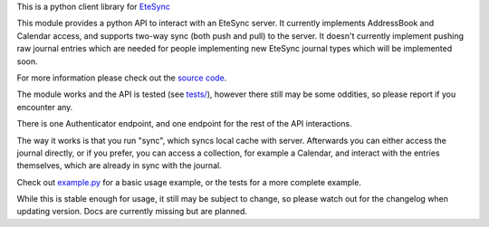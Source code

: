 This is a python client library for `EteSync <https://www.etesync.com>`__

This module provides a python API to interact with an EteSync server. It
currently implements AddressBook and Calendar access, and supports
two-way sync (both push and pull) to the server. It doesn't currently
implement pushing raw journal entries which are needed for people
implementing new EteSync journal types which will be implemented soon.

For more information please check out the `source code <https://github.com/etesync/pyetesync>`__.

The module works and the API is tested (see `tests/ <tests/>`__),
however there still may be some oddities, so please report if you
encounter any.

There is one Authenticator endpoint, and one endpoint for the rest of
the API interactions.

The way it works is that you run "sync", which syncs local cache with
server. Afterwards you can either access the journal directly, or if you
prefer, you can access a collection, for example a Calendar, and
interact with the entries themselves, which are already in sync with the
journal.

Check out `example.py <example.py>`__ for a basic usage example, or the
tests for a more complete example.

While this is stable enough for usage, it still may be subject to
change, so please watch out for the changelog when updating version.
Docs are currently missing but are planned.
